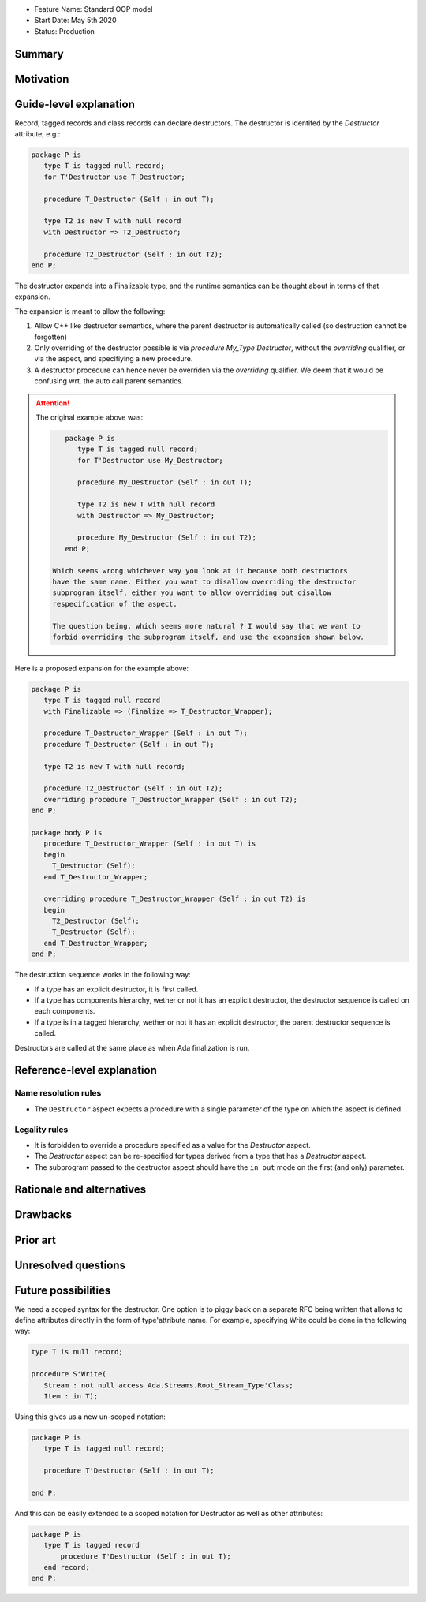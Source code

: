 - Feature Name: Standard OOP model
- Start Date: May 5th 2020
- Status: Production

Summary
=======

Motivation
==========

Guide-level explanation
=======================

Record, tagged records and class records can declare destructors. The
destructor is identifed by the `Destructor` attribute, e.g.:

.. code-block:: ada

   package P is
      type T is tagged null record;
      for T'Destructor use T_Destructor;

      procedure T_Destructor (Self : in out T);

      type T2 is new T with null record
      with Destructor => T2_Destructor;

      procedure T2_Destructor (Self : in out T2);
   end P;

The destructor expands into a Finalizable type, and the runtime semantics can
be thought about in terms of that expansion.

The expansion is meant to allow the following:

1. Allow C++ like destructor semantics, where the parent destructor is
   automatically called (so destruction cannot be forgotten)

2. Only overriding of the destructor possible is via `procedure
   My_Type'Destructor`, without the `overriding` qualifier, or via the aspect,
   and specifiying a new procedure.

3. A destructor procedure can hence never be overriden via the `overriding`
   qualifier. We deem that it would be confusing wrt. the auto call parent
   semantics.

.. attention:: The original example above was:

   .. code-block:: ada

       package P is
          type T is tagged null record;
          for T'Destructor use My_Destructor;

          procedure My_Destructor (Self : in out T);

          type T2 is new T with null record
          with Destructor => My_Destructor;

          procedure My_Destructor (Self : in out T2);
       end P;

    Which seems wrong whichever way you look at it because both destructors
    have the same name. Either you want to disallow overriding the destructor
    subprogram itself, either you want to allow overriding but disallow
    respecification of the aspect.

    The question being, which seems more natural ? I would say that we want to
    forbid overriding the subprogram itself, and use the expansion shown below.

Here is a proposed expansion for the example above:

.. code-block:: ada

   package P is
      type T is tagged null record
      with Finalizable => (Finalize => T_Destructor_Wrapper);

      procedure T_Destructor_Wrapper (Self : in out T);
      procedure T_Destructor (Self : in out T);

      type T2 is new T with null record;

      procedure T2_Destructor (Self : in out T2);
      overriding procedure T_Destructor_Wrapper (Self : in out T2);
   end P;

   package body P is
      procedure T_Destructor_Wrapper (Self : in out T) is
      begin
        T_Destructor (Self);
      end T_Destructor_Wrapper;

      overriding procedure T_Destructor_Wrapper (Self : in out T2) is
      begin
        T2_Destructor (Self);
        T_Destructor (Self);
      end T_Destructor_Wrapper;
   end P;

The destruction sequence works in the following way:

- If a type has an explicit destructor, it is first called.
- If a type has components hierarchy, wether or not it has an explicit
  destructor, the destructor sequence is called on each components.
- If a type is in a tagged hierarchy, wether or not it has an explicit
  destructor, the parent destructor sequence is called.

Destructors are called at the same place as when Ada finalization is run.

Reference-level explanation
===========================

Name resolution rules
---------------------

* The ``Destructor`` aspect expects a procedure with a single parameter of the
  type on which the aspect is defined.

Legality rules
--------------

* It is forbidden to override a procedure specified as a value for the
  `Destructor` aspect.

* The `Destructor` aspect can be re-specified for types derived from a type
  that has a `Destructor` aspect.

* The subprogram passed to the destructor aspect should have the ``in out``
  mode on the first (and only) parameter.

Rationale and alternatives
==========================

Drawbacks
=========


Prior art
=========

Unresolved questions
====================

Future possibilities
====================

We need a scoped syntax for the destructor. One option is to piggy back on
a separate RFC being written that allows to define attributes directly in
the form of type'attribute name. For example, specifying Write could be done
in the following way:

.. code-block:: ada

   type T is null record;

   procedure S'Write(
      Stream : not null access Ada.Streams.Root_Stream_Type'Class;
      Item : in T);

Using this gives us a new un-scoped notation:

.. code-block:: ada

   package P is
      type T is tagged null record;

      procedure T'Destructor (Self : in out T);

   end P;

And this can be easily extended to a scoped notation for Destructor as well as
other attributes:

.. code-block:: ada

   package P is
      type T is tagged record
          procedure T'Destructor (Self : in out T);
      end record;
   end P;

